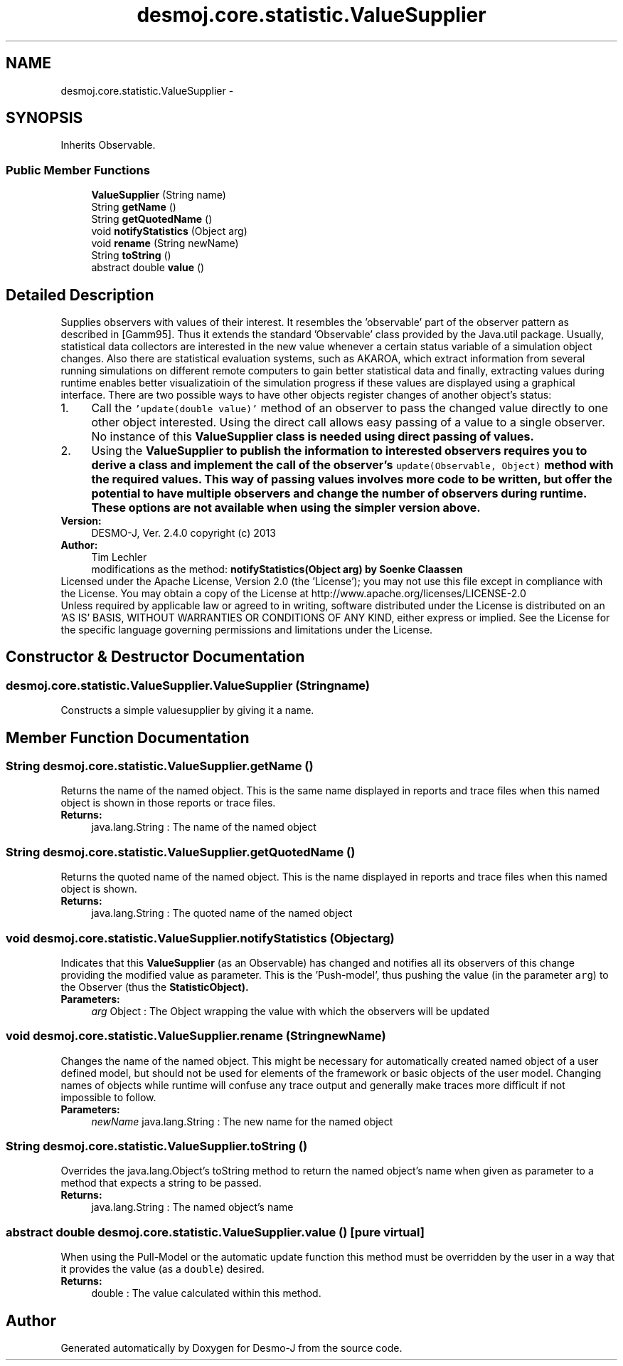 .TH "desmoj.core.statistic.ValueSupplier" 3 "Wed Dec 4 2013" "Version 1.0" "Desmo-J" \" -*- nroff -*-
.ad l
.nh
.SH NAME
desmoj.core.statistic.ValueSupplier \- 
.SH SYNOPSIS
.br
.PP
.PP
Inherits Observable\&.
.SS "Public Member Functions"

.in +1c
.ti -1c
.RI "\fBValueSupplier\fP (String name)"
.br
.ti -1c
.RI "String \fBgetName\fP ()"
.br
.ti -1c
.RI "String \fBgetQuotedName\fP ()"
.br
.ti -1c
.RI "void \fBnotifyStatistics\fP (Object arg)"
.br
.ti -1c
.RI "void \fBrename\fP (String newName)"
.br
.ti -1c
.RI "String \fBtoString\fP ()"
.br
.ti -1c
.RI "abstract double \fBvalue\fP ()"
.br
.in -1c
.SH "Detailed Description"
.PP 
Supplies observers with values of their interest\&. It resembles the 'observable' part of the observer pattern as described in [Gamm95]\&. Thus it extends the standard 'Observable' class provided by the Java\&.util package\&. Usually, statistical data collectors are interested in the new value whenever a certain status variable of a simulation object changes\&. Also there are statistical evaluation systems, such as AKAROA, which extract information from several running simulations on different remote computers to gain better statistical data and finally, extracting values during runtime enables better visualizatioin of the simulation progress if these values are displayed using a graphical interface\&. There are two possible ways to have other objects register changes of another object's status: 
.PD 0

.IP "1." 4
Call the \fC'update(double value)'\fP method of an observer to pass the changed value directly to one other object interested\&. Using the direct call allows easy passing of a value to a single observer\&. No instance of this \fC\fBValueSupplier\fP\fP class is needed using direct passing of values\&. 
.IP "2." 4
Using the \fC\fBValueSupplier\fP\fP to publish the information to interested observers requires you to derive a class and implement the call of the observer's \fCupdate(Observable, Object)\fP method with the required values\&. This way of passing values involves more code to be written, but offer the potential to have multiple observers and change the number of observers during runtime\&. These options are not available when using the simpler version above\&. 
.PP
.PP
\fBVersion:\fP
.RS 4
DESMO-J, Ver\&. 2\&.4\&.0 copyright (c) 2013 
.RE
.PP
\fBAuthor:\fP
.RS 4
Tim Lechler 
.PP
modifications as the method: \fC\fBnotifyStatistics(Object arg)\fP\fP by Soenke Claassen
.RE
.PP
Licensed under the Apache License, Version 2\&.0 (the 'License'); you may not use this file except in compliance with the License\&. You may obtain a copy of the License at http://www.apache.org/licenses/LICENSE-2.0
.PP
Unless required by applicable law or agreed to in writing, software distributed under the License is distributed on an 'AS IS' BASIS, WITHOUT WARRANTIES OR CONDITIONS OF ANY KIND, either express or implied\&. See the License for the specific language governing permissions and limitations under the License\&. 
.SH "Constructor & Destructor Documentation"
.PP 
.SS "desmoj\&.core\&.statistic\&.ValueSupplier\&.ValueSupplier (Stringname)"
Constructs a simple valuesupplier by giving it a name\&. 
.SH "Member Function Documentation"
.PP 
.SS "String desmoj\&.core\&.statistic\&.ValueSupplier\&.getName ()"
Returns the name of the named object\&. This is the same name displayed in reports and trace files when this named object is shown in those reports or trace files\&.
.PP
\fBReturns:\fP
.RS 4
java\&.lang\&.String : The name of the named object 
.RE
.PP

.SS "String desmoj\&.core\&.statistic\&.ValueSupplier\&.getQuotedName ()"
Returns the quoted name of the named object\&. This is the name displayed in reports and trace files when this named object is shown\&.
.PP
\fBReturns:\fP
.RS 4
java\&.lang\&.String : The quoted name of the named object 
.RE
.PP

.SS "void desmoj\&.core\&.statistic\&.ValueSupplier\&.notifyStatistics (Objectarg)"
Indicates that this \fBValueSupplier\fP (as an Observable) has changed and notifies all its observers of this change providing the modified value as parameter\&. This is the 'Push-model', thus pushing the value (in the parameter \fCarg\fP) to the Observer (thus the \fC\fBStatisticObject\fP\fP)\&.
.PP
\fBParameters:\fP
.RS 4
\fIarg\fP Object : The Object wrapping the value with which the observers will be updated 
.RE
.PP

.SS "void desmoj\&.core\&.statistic\&.ValueSupplier\&.rename (StringnewName)"
Changes the name of the named object\&. This might be necessary for automatically created named object of a user defined model, but should not be used for elements of the framework or basic objects of the user model\&. Changing names of objects while runtime will confuse any trace output and generally make traces more difficult if not impossible to follow\&.
.PP
\fBParameters:\fP
.RS 4
\fInewName\fP java\&.lang\&.String : The new name for the named object 
.RE
.PP

.SS "String desmoj\&.core\&.statistic\&.ValueSupplier\&.toString ()"
Overrides the java\&.lang\&.Object's toString method to return the named object's name when given as parameter to a method that expects a string to be passed\&.
.PP
\fBReturns:\fP
.RS 4
java\&.lang\&.String : The named object's name 
.RE
.PP

.SS "abstract double desmoj\&.core\&.statistic\&.ValueSupplier\&.value ()\fC [pure virtual]\fP"
When using the Pull-Model or the automatic update function this method must be overridden by the user in a way that it provides the value (as a \fCdouble\fP) desired\&.
.PP
\fBReturns:\fP
.RS 4
double : The value calculated within this method\&. 
.RE
.PP


.SH "Author"
.PP 
Generated automatically by Doxygen for Desmo-J from the source code\&.
